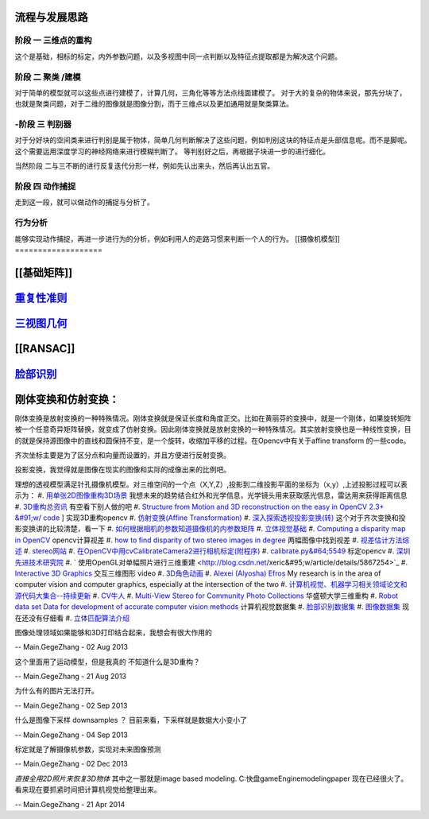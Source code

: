 流程与发展思路
=====================

------
阶段 一 三维点的重构      
------
这个是基础，相标的标定，内外参数问题，以及多视图中同一点判断以及特征点提取都是为解决这个问题。

------
阶段 二  聚类 /建模
------
对于简单的模型就可以这些点进行建模了，计算几何，三角化等等方法点线面建模了。
对于大的复杂的物体来说，那先分块了，也就是聚类问题，对于二维的图像就是图像分割，而于三维点以及更加通用就是聚类算法。


------
-阶段 三  判别器
------
对于分好块的空间类来进行判别是属于物体，简单几何判断解决了这些问题，例如判别这块的特征点是头部信息呢。而不是脚呢。
这个需要运用深度学习的神经网络来进行模糊判断了。
等判别好之后，再根据子块进一步的进行细化。

当然阶段 二与三不断的进行反复迭代分形一样，例如先认出来头，然后再认出五官。


------
阶段 四  动作捕捉
------
走到这一段，就可以做动作的捕捉与分析了。

------
行为分析 
------
能够实现动作捕捉，再进一步进行为的分析，例如利用人的走路习惯来判断一个人的行为。
[[摄像机模型]]
===================


[[基础矩阵]]
================


`重复性准则 <repeatilityRate>`_ 
=====================================


`三视图几何 <threeViewGeometry>`_ 
=======================================

[[RANSAC]]
==========

`脸部识别 <FaceIdentification>`_ 
=====================================

刚体变换和仿射变换：
==============================


刚体变换是放射变换的一种特殊情况。刚体变换就是保证长度和角度正交。比如在黄丽芬的变换中，就是一个刚体，如果旋转矩阵被一个任意奇异矩阵替换，就变成了仿射变换。因此刚体变换就是放射变换的一种特殊情况。其实放射变换也是一种线性变换，目的就是保持源图像中的直线和圆保持不变，是一个旋转，收缩加平移的过程。在Opencv中有关于affine transform 的一些code。

齐次坐标主要是为了区分点和向量而设置的，并且方便进行反射变换。

投影变换，我觉得就是图像在现实的图像和实际的成像出来的比例吧。

理想的透视模型满足针孔摄像机模型。对三维空间的一个点（X,Y,Z）,投影到二维投影平面的坐标为（x,y）,上述投影过程可以表示为：
#. `用单张2D图像重构3D场景 <http://blog.csdn.net/zouxy09/article/details/8083553>`_  我想未来的趋势结合红外和光学信息，光学镜头用来获取感光信息，雷达用来获得距离信息
#. `3D重构总资讯 <http://www.cvchina.info/tag/3d-reconstruction/>`_  有空看下别人做的吧
#. `Structure from Motion and 3D reconstruction on the easy in OpenCV 2.3+ &#91;w/ code <http://www.morethantechnical.com/2012/02/07/structure-from-motion-and-3d-reconstruction-on-the-easy-in-opencv-2-3-w-code/>`_ ] 实现3D重构opencv
#. `仿射变换(Affine Transformation) <http://blog.sciencenet.cn/blog-605185-672291.html>`_  
#. `深入探索透视投影变换(转) <http://blog.csdn.net/hoyi&#95;liu/article/details/4288443>`_  这个对于齐次变换和投影变换讲的比较清楚，看一下
#. `如何根据相机的参数知道摄像机的内参数矩阵 <http://blog.csdn.net/hjchjc520/article/details/4133515>`_  
#. `立体视觉基础 <http://www.neuroforge.co.uk/index.php/77-tutorials/79-stereo-vision-tutorial>`_  
#. `Computing a disparity map in OpenCV <http://css.dzone.com/articles/computing-disparity-map-opencv>`_  opencv计算视差
#. `how to find disparity of two stereo images in degree <http://stackoverflow.com/questions/14705420/how-to-find-disparity-of-two-stereo-images-in-degree>`_  两幅图像中找到视差
#. `视差估计方法综述 <http://qizengyi.blog.hexun.com/15033468&#95;d.html>`_  
#. `stereo网站 <http://vision.middlebury.edu/stereo/>`_  
#. `在OpenCV中用cvCalibrateCamera2进行相机标定(附程序) <http://www.opencv.org.cn/forum.php?mod&#61;viewthread&#38;tid&#61;4603&#38;highlight&#61;&#37;E6&#37;A0&#37;87&#37;E5&#37;AE&#37;9A>`_  
#. `calibrate.py&#64;5549 <https://code.ros.org/trac/opencv/browser/trunk/opencv/samples/python2/calibrate.py?rev&#61;5549#L51>`_  标定opencv
#. `深圳先进技术研究院 <http://www.siat.cas.cn/jgsz/kyxt/jcs/yjdy/znfs&#95;50599/xwdt/>`_  
#. ` 使用OpenGL对单幅照片进行三维重建 <http://blog.csdn.net/xeric&#95;w/article/details/5867254>`_  
#. `Interactive 3D Graphics <https://www.udacity.com/wiki/cs291/downloads#cs291-video-downloads>`_  交互三维图形 video
#. `3D角色动画 <http://184.82.230.86:5765/foswiki/Study/LeapMotion>`_  
#. `Alexei (Alyosha) Efros <http://www.eecs.berkeley.edu/~efros/>`_  My research is in the area of computer vision and computer graphics, especially at the intersection of the two
#. `计算机视觉、机器学习相关领域论文和源代码大集合--持续更新 <http://blog.csdn.net/zouxy09/article/details/8550952>`_  
#. `CV牛人 <http://www.sigvc.org/bbs/thread-548-1-1.html>`_  
#. `Multi-View Stereo for Community Photo Collections <http://grail.cs.washington.edu/projects/mvscpc/>`_  华盛顿大学三维重构
#. `Robot data set Data for development of accurate computer vision methods <http://roboimagedata.imm.dtu.dk/>`_   计算机视觉数据集
#. `脸部识别数据集 <http://www.face-rec.org/>`_  
#. `图像数据集 <ISL. 2009. Image Databases.>`_  现在还没有仔细看
#. `立体匹配算法介绍 <http://cvchina.net/post/7.html>`_  

图像处理领域如果能够和3D打印结合起来，我想会有很大作用的

-- Main.GegeZhang - 02 Aug 2013


这个里面用了运动模型，但是我真的 不知道什么是3D重构？

-- Main.GegeZhang - 21 Aug 2013


为什么有的图片无法打开。 

-- Main.GegeZhang - 02 Sep 2013


什么是图像下采样 downsamples ？ 目前来看，下采样就是数据大小变小了

-- Main.GegeZhang - 04 Sep 2013


标定就是了解摄像机参数，实现对未来图像预测

-- Main.GegeZhang - 02 Dec 2013


*直接全用2D照片来恢复3D物体*  其中之一那就是image based modeling. C:\快盘\gameEngine\modeling\paper  现在已经很火了。看来现在要抓紧时间把计算机视觉给整理出来。



-- Main.GegeZhang - 21 Apr 2014
